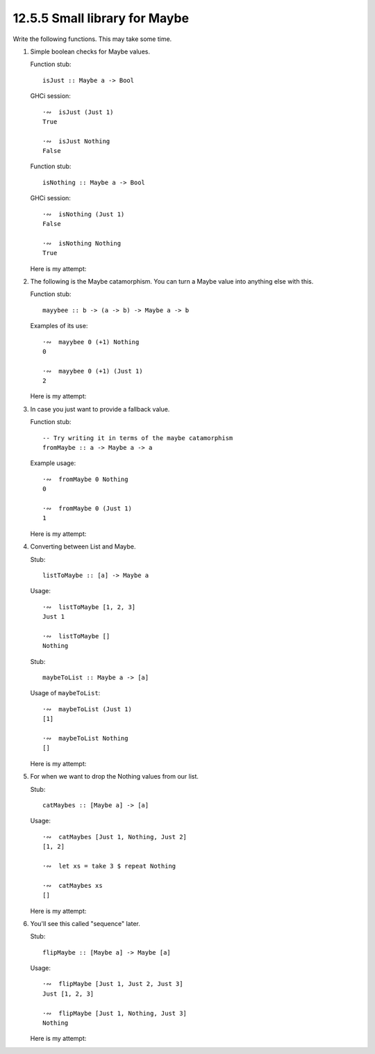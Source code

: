 12.5.5 Small library for Maybe
^^^^^^^^^^^^^^^^^^^^^^^^^^^^^^
Write the following functions. This may take some time.

1. Simple boolean checks for Maybe values.

   Function stub::

     isJust :: Maybe a -> Bool

   GHCi session::

     ·∾  isJust (Just 1)
     True

     ·∾  isJust Nothing
     False

   Function stub::

     isNothing :: Maybe a -> Bool

   GHCi session::

     ·∾  isNothing (Just 1)
     False

     ·∾  isNothing Nothing
     True

   Here is my attempt:

   .. include:: exercises/12.5.5_-_small_library_for_maybe.rst.d/small-library-for-maybe/src/Lib.hs
      :code:
      :start-after: -- Question 1
      :end-before: -- Question 2

2. The following is the Maybe catamorphism. You can turn a Maybe value into
   anything else with this.

   Function stub::

     mayybee :: b -> (a -> b) -> Maybe a -> b

   Examples of its use::

     ·∾  mayybee 0 (+1) Nothing
     0

     ·∾  mayybee 0 (+1) (Just 1)
     2

   Here is my attempt:

   .. include:: exercises/12.5.5_-_small_library_for_maybe.rst.d/small-library-for-maybe/src/Lib.hs
      :code:
      :start-after: -- Question 2
      :end-before: -- Question 3

3. In case you just want to provide a fallback value.

   Function stub::

     -- Try writing it in terms of the maybe catamorphism
     fromMaybe :: a -> Maybe a -> a

   Example usage::

     ·∾  fromMaybe 0 Nothing
     0

     ·∾  fromMaybe 0 (Just 1)
     1

   Here is my attempt:

   .. include:: exercises/12.5.5_-_small_library_for_maybe.rst.d/small-library-for-maybe/src/Lib.hs
      :code:
      :start-after: -- Question 3
      :end-before: -- Question 4

4. Converting between List and Maybe.

   Stub::

     listToMaybe :: [a] -> Maybe a

   Usage::

     ·∾  listToMaybe [1, 2, 3]
     Just 1

     ·∾  listToMaybe []
     Nothing

   Stub::

     maybeToList :: Maybe a -> [a]

   Usage of ``maybeToList``::

     ·∾  maybeToList (Just 1)
     [1]

     ·∾  maybeToList Nothing
     []

   Here is my attempt:

   .. include:: exercises/12.5.5_-_small_library_for_maybe.rst.d/small-library-for-maybe/src/Lib.hs
      :code:
      :start-after: -- Question 4
      :end-before: -- Question 5

5. For when we want to drop the Nothing values from our list.

   Stub::

     catMaybes :: [Maybe a] -> [a]

   Usage::

     ·∾  catMaybes [Just 1, Nothing, Just 2]
     [1, 2]

     ·∾  let xs = take 3 $ repeat Nothing

     ·∾  catMaybes xs
     []

   Here is my attempt:

   .. include:: exercises/12.5.5_-_small_library_for_maybe.rst.d/small-library-for-maybe/src/Lib.hs
      :code:
      :start-after: -- Question 5
      :end-before: -- Question 6

6. You'll see this called "sequence" later.

   Stub::

     flipMaybe :: [Maybe a] -> Maybe [a]

   Usage::

     ·∾  flipMaybe [Just 1, Just 2, Just 3]
     Just [1, 2, 3]

     ·∾  flipMaybe [Just 1, Nothing, Just 3]
     Nothing

   Here is my attempt:

   .. include:: exercises/12.5.5_-_small_library_for_maybe.rst.d/small-library-for-maybe/src/Lib.hs
      :code:
      :start-after: -- Question 6
      :end-before: -- Question 7
